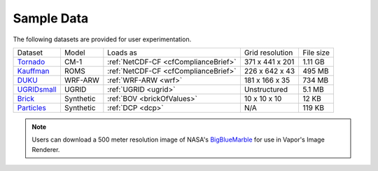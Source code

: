 .. _sampleData:

Sample Data
-----------

The following datasets are provided for user experimentation.

+-----------------------------+-----------+--------------------------------------+-------------------+-----------+
| Dataset                     | Model     | Loads as                             | Grid resolution   | File size |
+-----------------------------+-----------+--------------------------------------+-------------------+-----------+
| Tornado_                    | CM-1      | :ref:`NetCDF-CF <cfComplianceBrief>` | 371 x 441 x 201   | 1.11 GB   |
+-----------------------------+-----------+--------------------------------------+-------------------+-----------+
| Kauffman_                   | ROMS      | :ref:`NetCDF-CF <cfComplianceBrief>` | 226 x 642 x 43    | 495 MB    |
+-----------------------------+-----------+--------------------------------------+-------------------+-----------+
| DUKU_                       | WRF-ARW   | :ref:`WRF-ARW <wrf>`                 | 181 x 166 x 35    | 734 MB    |
+-----------------------------+-----------+--------------------------------------+-------------------+-----------+
| UGRIDsmall_                 | UGRID     | :ref:`UGRID <ugrid>`                 | Unstructured      | 5.1 MB    |
+-----------------------------+-----------+--------------------------------------+-------------------+-----------+
| Brick_                      | Synthetic | :ref:`BOV <brickOfValues>`           | 10 x 10 x 10      | 12 KB     |
+-----------------------------+-----------+--------------------------------------+-------------------+-----------+
| Particles_                  | Synthetic | :ref:`DCP <dcp>`                     | N/A               | 119 KB    |
+-----------------------------+-----------+--------------------------------------+-------------------+-----------+

.. _DUKU: https://dashrepo.ucar.edu/dataset/VAPOR_Sample_Data/file/dukuSample.tar.gz

.. _Kauffman: https://dashrepo.ucar.edu/dataset/VAPOR_Sample_Data/file/kauffmanSample.tar.gz

.. _UGRIDsmall: https://drive.google.com/file/d/1kQASS78W9KyMLYvJv40Pvm60j0gCvq3s/view?usp=sharing

.. _Tornado: https://drive.google.com/file/d/18T7Ss01YjufK3_ScdUlxz9ljAJ8nL_-b/view?usp=sharing

.. _Brick: https://drive.google.com/file/d/1cp-oNVaLej6jzcDo2sOYec56svfX0sGc/view?usp=sharing

.. _Particles: https://drive.google.com/file/d/1DoC8EJEp9oCaBfTCJUj12vgR6-ykhK48/view?usp=sharing

.. note:: Users can download a 500 meter resolution image of NASA's `BigBlueMarble <https://drive.google.com/open?id=1qIwh8ZJj67d85ktkjpgOVBAE-oMRi3rD>`_ for use in Vapor's Image Renderer.
